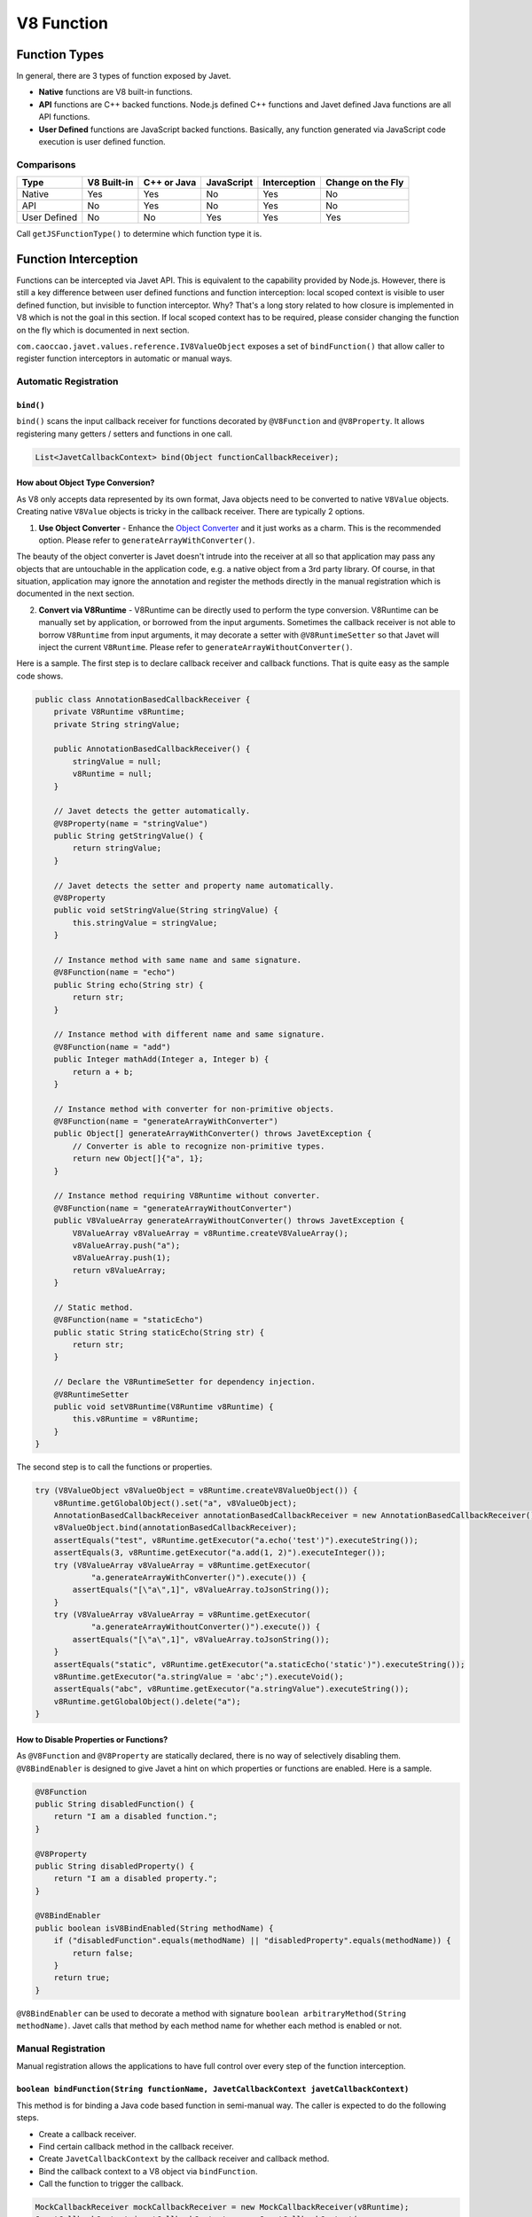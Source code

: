 ===========
V8 Function
===========

Function Types
==============

In general, there are 3 types of function exposed by Javet.

* **Native** functions are V8 built-in functions.
* **API** functions are C++ backed functions. Node.js defined C++ functions and Javet defined Java functions are all API functions.
* **User Defined** functions are JavaScript backed functions. Basically, any function generated via JavaScript code execution is user defined function.

Comparisons
-----------

=============== =========== =========== =========== =============== ==================
Type            V8 Built-in C++ or Java JavaScript  Interception    Change on the Fly
=============== =========== =========== =========== =============== ==================
Native          Yes         Yes         No          Yes             No
API             No          Yes         No          Yes             No
User Defined    No          No          Yes         Yes             Yes
=============== =========== =========== =========== =============== ==================

Call ``getJSFunctionType()`` to determine which function type it is.

Function Interception
=====================

Functions can be intercepted via Javet API. This is equivalent to the capability provided by Node.js. However, there is still a key difference between user defined functions and function interception: local scoped context is visible to user defined function, but invisible to function interceptor. Why? That's a long story related to how closure is implemented in V8 which is not the goal in this section. If local scoped context has to be required, please consider changing the function on the fly which is documented in next section.

``com.caoccao.javet.values.reference.IV8ValueObject`` exposes a set of ``bindFunction()`` that allow caller to register function interceptors in automatic or manual ways.

Automatic Registration
----------------------

``bind()``
^^^^^^^^^^

``bind()`` scans the input callback receiver for functions decorated by ``@V8Function`` and ``@V8Property``. It allows registering many getters / setters and functions in one call.

.. code-block:: java

    List<JavetCallbackContext> bind(Object functionCallbackReceiver);

How about Object Type Conversion?
^^^^^^^^^^^^^^^^^^^^^^^^^^^^^^^^^

As V8 only accepts data represented by its own format, Java objects need to be converted to native ``V8Value`` objects. Creating native ``V8Value`` objects is tricky in the callback receiver. There are typically 2 options.

1. **Use Object Converter** - Enhance the `Object Converter <object_converter.rst>`_ and it just works as a charm. This is the recommended option. Please refer to ``generateArrayWithConverter()``.

The beauty of the object converter is Javet doesn't intrude into the receiver at all so that application may pass any objects that are untouchable in the application code, e.g. a native object from a 3rd party library. Of course, in that situation, application may ignore the annotation and register the methods directly in the manual registration which is documented in the next section.

2. **Convert via V8Runtime** - V8Runtime can be directly used to perform the type conversion. V8Runtime can be manually set by application, or borrowed from the input arguments. Sometimes the callback receiver is not able to borrow ``V8Runtime`` from input arguments, it may decorate a setter with ``@V8RuntimeSetter`` so that Javet will inject the current ``V8Runtime``. Please refer to ``generateArrayWithoutConverter()``.

Here is a sample. The first step is to declare callback receiver and callback functions. That is quite easy as the sample code shows.

.. code-block:: java

    public class AnnotationBasedCallbackReceiver {
        private V8Runtime v8Runtime;
        private String stringValue;

        public AnnotationBasedCallbackReceiver() {
            stringValue = null;
            v8Runtime = null;
        }

        // Javet detects the getter automatically.
        @V8Property(name = "stringValue")
        public String getStringValue() {
            return stringValue;
        }

        // Javet detects the setter and property name automatically.
        @V8Property
        public void setStringValue(String stringValue) {
            this.stringValue = stringValue;
        }

        // Instance method with same name and same signature.
        @V8Function(name = "echo")
        public String echo(String str) {
            return str;
        }

        // Instance method with different name and same signature.
        @V8Function(name = "add")
        public Integer mathAdd(Integer a, Integer b) {
            return a + b;
        }

        // Instance method with converter for non-primitive objects.
        @V8Function(name = "generateArrayWithConverter")
        public Object[] generateArrayWithConverter() throws JavetException {
            // Converter is able to recognize non-primitive types.
            return new Object[]{"a", 1};
        }

        // Instance method requiring V8Runtime without converter.
        @V8Function(name = "generateArrayWithoutConverter")
        public V8ValueArray generateArrayWithoutConverter() throws JavetException {
            V8ValueArray v8ValueArray = v8Runtime.createV8ValueArray();
            v8ValueArray.push("a");
            v8ValueArray.push(1);
            return v8ValueArray;
        }

        // Static method.
        @V8Function(name = "staticEcho")
        public static String staticEcho(String str) {
            return str;
        }

        // Declare the V8RuntimeSetter for dependency injection.
        @V8RuntimeSetter
        public void setV8Runtime(V8Runtime v8Runtime) {
            this.v8Runtime = v8Runtime;
        }
    }

The second step is to call the functions or properties.

.. code-block:: java

    try (V8ValueObject v8ValueObject = v8Runtime.createV8ValueObject()) {
        v8Runtime.getGlobalObject().set("a", v8ValueObject);
        AnnotationBasedCallbackReceiver annotationBasedCallbackReceiver = new AnnotationBasedCallbackReceiver();
        v8ValueObject.bind(annotationBasedCallbackReceiver);
        assertEquals("test", v8Runtime.getExecutor("a.echo('test')").executeString());
        assertEquals(3, v8Runtime.getExecutor("a.add(1, 2)").executeInteger());
        try (V8ValueArray v8ValueArray = v8Runtime.getExecutor(
                "a.generateArrayWithConverter()").execute()) {
            assertEquals("[\"a\",1]", v8ValueArray.toJsonString());
        }
        try (V8ValueArray v8ValueArray = v8Runtime.getExecutor(
                "a.generateArrayWithoutConverter()").execute()) {
            assertEquals("[\"a\",1]", v8ValueArray.toJsonString());
        }
        assertEquals("static", v8Runtime.getExecutor("a.staticEcho('static')").executeString());
        v8Runtime.getExecutor("a.stringValue = 'abc';").executeVoid();
        assertEquals("abc", v8Runtime.getExecutor("a.stringValue").executeString());
        v8Runtime.getGlobalObject().delete("a");
    }

How to Disable Properties or Functions?
^^^^^^^^^^^^^^^^^^^^^^^^^^^^^^^^^^^^^^^

As ``@V8Function`` and ``@V8Property`` are statically declared, there is no way of selectively disabling them. ``@V8BindEnabler`` is designed to give Javet a hint on which properties or functions are enabled. Here is a sample.

.. code-block:: java

    @V8Function
    public String disabledFunction() {
        return "I am a disabled function.";
    }

    @V8Property
    public String disabledProperty() {
        return "I am a disabled property.";
    }

    @V8BindEnabler
    public boolean isV8BindEnabled(String methodName) {
        if ("disabledFunction".equals(methodName) || "disabledProperty".equals(methodName)) {
            return false;
        }
        return true;
    }

``@V8BindEnabler`` can be used to decorate a method with signature ``boolean arbitraryMethod(String methodName)``. Javet calls that method by each method name for whether each method is enabled or not.

Manual Registration
-------------------

Manual registration allows the applications to have full control over every step of the function interception.

``boolean bindFunction(String functionName, JavetCallbackContext javetCallbackContext)``
^^^^^^^^^^^^^^^^^^^^^^^^^^^^^^^^^^^^^^^^^^^^^^^^^^^^^^^^^^^^^^^^^^^^^^^^^^^^^^^^^^^^^^^

This method is for binding a Java code based function in semi-manual way. The caller is expected to do the following steps.

* Create a callback receiver.
* Find certain callback method in the callback receiver.
* Create ``JavetCallbackContext`` by the callback receiver and callback method.
* Bind the callback context to a V8 object via ``bindFunction``.
* Call the function to trigger the callback.

.. code-block:: java

    MockCallbackReceiver mockCallbackReceiver = new MockCallbackReceiver(v8Runtime);
    JavetCallbackContext javetCallbackContext = new JavetCallbackContext(
            mockCallbackReceiver, mockCallbackReceiver.getMethod("blank"));
    V8ValueObject globalObject = v8Runtime.getGlobalObject();
    globalObject.bindFunction("blank", javetCallbackContext);
    v8Runtime.getExecutor("blank();").executeVoid();
    globalObject.delete("blank");

``boolean set(String key, V8Value value)``
^^^^^^^^^^^^^^^^^^^^^^^^^^^^^^^^^^^^^^^^^^

This method is for binding a Java code based function in complete manual way. The caller is expected to do the following steps.

* Create a callback receiver.
* Find certain callback method in the callback receiver.
* Create ``JavetCallbackContext`` by the callback receiver and callback method.
* Create ``V8ValueFunction`` by ``JavetCallbackContext``.
* Bind the function to a V8 object via ``set``.
* Call the function to trigger the callback.

.. code-block:: java

    MockCallbackReceiver mockCallbackReceiver = new MockCallbackReceiver(v8Runtime);
    JavetCallbackContext javetCallbackContext = new JavetCallbackContext(
            mockCallbackReceiver, mockCallbackReceiver.getMethod("blank"));
    V8ValueObject globalObject = v8Runtime.getGlobalObject();
    try (V8ValueFunction v8ValueFunction = v8Runtime.createV8ValueFunction(javetCallbackContext);
            V8ValueObject a = v8Runtime.createV8ValueObject()) {
        globalObject.set("a", a);
        a.set("blank", v8ValueFunction);
        assertFalse(mockCallbackReceiver.isCalled());
        v8Runtime.getExecutor("a.blank();").executeVoid();
        assertTrue(mockCallbackReceiver.isCalled());
        a.delete("blank");
        globalObject.delete("a");
    }

``boolean bindFunction(String functionName, String codeString)``
^^^^^^^^^^^^^^^^^^^^^^^^^^^^^^^^^^^^^^^^^^^^^^^^^^^^^^^^^^^^^^^^

This method is for binding a JavaScript code based function.

.. code-block:: java

    v8Runtime.getGlobalObject().bindFunction("b", "(x) => x + 1;");
    assertEquals(2, v8Runtime.getExecutor("b(1);").executeInteger());
    v8Runtime.getGlobalObject().delete("b");

Type Mismatch
-------------

It is very easy to cause type mismatches in JavaScript. The Javet exception is so generic that applications may not be happy with it. So, how to customize the type mismatch exception? The recommended way is to declare the function signature to ``(V8Value... v8Values)`` or ``(Object... objects)``.

* Javet doesn't throw exceptions under this signature in all cases.
* Application is the one that performs the argument validation so that the error handling is completely customized.
* When dealing with ``V8Value...``, application is responsible for the type conversion.
* Variable arguments can be achieved under this signature so that a JavaScript function can be completely mirrored in Java.

Resource Management
-------------------

In the function callback, Javet manages the lifecycle of the input arguments and the return value. So, **DO NOT** close the input arguments, and **DO NOT** apply ``try-with-resource`` to the return value.

Summary
-------

Obviously, the automatic registration is much better than the manual registration. Please use them wisely.

Change a User Defined JavaScript Function on the Fly
====================================================

Why is Changing a User Defined JavaScript Function Important?
-------------------------------------------------------------

Functions can be changed on the fly at JavaScript code level via Javet API. Why to choose this approach? Because sometimes local scoped context is required which is usually called closure. E.g:

.. code-block:: javascript

    const a = function () {
        const b = 1;
        return () => b;
    }
    const x = a();
    console.log(x());
    // Output is: 1

Local const b is visible to the anonymous function at line 3, but invisible to the function interceptor. Javet provides a way of changing the function at JavaScript source code level so that local scoped context is still visible.

How to Change a User Defined JavaScript Function on the Fly?
------------------------------------------------------------

``getSourceCode()`` and ``setSourceCode(String sourceCode)`` are designed for getting and setting the source code. ``setSourceCode(String sourceCode)`` actually performs the follow steps.

.. code-block:: python

    def setSourceCode(sourceCode):
        existingSourceCode = v8Function.getSourceCode()
        (startPosition, endPosition) = v8Function.getPosition()
        newSourceCode = existingSourceCode[:startPosition] + sourceCode + existingSourceCode[endPosition:]
        v8Function.setSourceCode(newSourceCode)
        v8Function.setPosition(startPosition, startPosition + len(sourceCode))

Be careful, ``setSourceCode(String sourceCode)`` has radical impacts that may break the execution because all functions during one execution share the same source code but have their own positions. The following diagram shows the rough memory layout. Assuming function (4) has been changed to something else with position changed, function (1) and (2) will not be impacted because their positions remain the same, but function (3) will be broken because its end position is not changed to the end position of function (4) accordingly.

.. image:: ../resources/images/memory_layout_of_v8_function.png?raw=true
    :alt: Memory Layout of V8 Function

Javet does not scan memory for all impacted function. So, it is caller's responsibility for restoring the original source code after invocation. The pseudo logic is as following.

.. code-block:: java

    originalSourceCode = v8ValueFunction.getSourceCode()
    v8ValueFunction.setSourceCode(sourceCode)
    v8ValueFunction.call(...)
    v8ValueFunction.setSourceCode(originalSourceCode)

Why does ``setSourceCode()`` sometimes return ``false``? Usually, that means the local scoped context hasn't been generated by V8. ``getJSScopeType().isClass() == true`` indicates that state. After ``callVoid(null)``, the local scoped context will be created with ``getJSScopeType().isFunction() == true`` and ``setSourceCode()`` will work. The pseudo logic is as following.

.. code-block:: java

    originalSourceCode = v8ValueFunction.getSourceCode()
    if (v8ValueFunction.getJSScopeType().isClass()) {
        try {
            v8ValueFunction.callVoid(null);
            // Now v8ValueFunction.getJSScopeType().isFunction() is true
        } catch (JavetException e) {
        }
    }
    v8ValueFunction.setSourceCode(sourceCode) // true
    v8ValueFunction.call(...)
    v8ValueFunction.setSourceCode(originalSourceCode)

The rough lifecycle of a V8 function is as following.

.. image:: ../resources/images/lifecycle_of_v8_function.png?raw=true
    :alt: Lifecycle of V8 Function

What is the Source Code of a Function in V8?
--------------------------------------------

When V8 calculates start position of a function, it does not include the keyword ``function`` and function name. E.g.

.. code-block:: javascript

    function abc(a, b, c) { ... } // Source code is (a, b, c) { ... }

    (a, b, c) => { ... }          // Source code is (a, b, c) => { ... }

So, please always discard the keyword ``function`` and function name when calling ``setSourceCode()``.

Automatic Type Conversion
=========================

Javet is capable of automatically converting its internal ``V8Value`` to primitive types by inspecting the function signature. So, the following 4 functions are all the same and valid.

.. code-block:: java

    // Option 1
    public String echo(String str) {
        return str;
    }

    // Option 2
    public String echo(V8Value arg) {
        return arg == null ? null : arg.toString();
    }

    // Option 3
    public V8Value echo(String str) {
        return v8Runtime.createV8ValueString(str);
    }

    // Option 4
    public V8Value echo(V8Value arg) throws JavetException {
        return arg.toClone();
    }

    // All 4 functions above can be handled in Javet as the following function
    echo("123");

Primitive types can be in either primitive or object form in the method signature. Javet just automatically handles the type conversion and it is null safe.

* ``boolean``: ``boolean``, ``Boolean``, ``null`` ➡️ ``false``, ``undefined`` ➡️ ``false``.
* ``byte``, ``integer``, ``long``, ``Short``: ``int``, ``Integer``, ``long``, ``Long``, ``short``, ``Short``, ``byte``, ``Byte``, ``null`` ➡️ ``0``, ``undefined`` ➡️ ``0``.
* ``char``: ``char``, ``Char``, ``null`` ➡️ ``\0``, ``undefined`` ➡️ ``\0``.
* ``float``, ``double``: ``float``, ``Float``, ``double``, ``Double``, ``int``, ``Integer``, ``long``, ``Long``, ``short``, ``Short``, ``byte``, ``Byte``, ``null`` ➡️ ``0``, ``undefined`` ➡️ ``0``.

For instance: The following 4 functions are all the same and valid.

.. code-block:: java

    // Option 1
    public int echo(Integer i) {
        return i == null? 0: i.intValue();
    }

    // Option 2
    public Integer echo(int arg) {
        return Integer.valueOf(int);
    }

    // Option 3
    public V8ValueInteger echo(int i) {
        return new V8ValueInteger(i);
    }

    // Option 4
    public Integer echo(V8ValueInteger i) {
        return i == null? 0: i.getValue();
    }

Can the default values be changed in terms of null safety? Yes, `Object Converter <object_converter.rst>`_ allows overriding the default values.

Call vs. Invoke
===============

In one sentence, ``call()`` belongs to function and ``invoke()`` belongs to object.

Call
----

``call()`` is almost equivalent to ``Function.prototype.call()``. It allows the caller to specify receiver. Besides, Javet combines ``Function.prototype.call()`` and ``Function.prototype.apply()`` because Java is friendly to varargs.

.. code-block:: java

    func.call(object, a, b, c); // func.call(object, a, b, c); with V8 object returned
    func.callVoid(object, a, b, c); // func.call(object, a, b, c); without return
    func.callObject(object, a, b, c); // func.call(object, a, b, c); with Java object returned
    func.callPrimitive(object, a, b, c); // func.call(object, a, b, c); with Java primitive returned
    func.callAsConstructor(a, b, c); // new func(a, b, c);

Invoke
------

``invoke()`` takes function name and arguments, but not receiver because the object itself is the receiver. So the API is almost identical to ``call()`` except for the first argument.

.. code-block:: java

    object.invoke("func", a, b, c); // object.func(a, b, c); with V8 object returned
    object.invokeVoid("func", a, b, c); // object.func(a, b, c); without return
    object.invokeObject("func", a, b, c); // object.func(a, b, c); with Java object returned
    object.invokePrimitive("func", a, b, c); // object.func(a, b, c); with Java primitive returned

``invoke()`` is heavily used in Javet so that the JNI implementation can be dramatically simplified. In few extreme cases, V8 doesn't expose its C++ API and ``invoke()`` appears to be the only way. So, feel free to invoke all kinds of JS API despite of the deficit of Javet built-in API.

How about Bind?
---------------

``Function.prototype.bind()`` is simply a ``set()`` in Javet.

.. code-block:: java

    object.set("func", func); object.invoke("func", a, b, c); // func.bind(object); func(a, b, c); with return
    object.set("func", func); object.invokeVoid("func", a, b, c); // func.bind(object); func(a, b, c); without return

Please review `test cases <../../src/test/java/com/caoccao/javet/values/reference/TestV8ValueFunction.java>`_ for more detail.

[`Home <../../README.rst>`_] [`Javet Reference <index.rst>`_]
